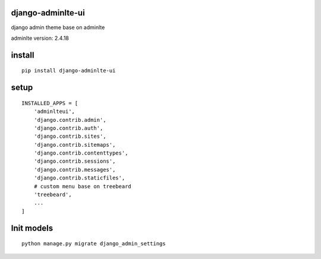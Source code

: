 django-adminlte-ui
==================

django admin theme base on adminlte

adminlte version: 2.4.18

install
=======

::

    pip install django-adminlte-ui

setup
=====

::

    INSTALLED_APPS = [
        'adminlteui',
        'django.contrib.admin',
        'django.contrib.auth',
        'django.contrib.sites',
        'django.contrib.sitemaps',
        'django.contrib.contenttypes',
        'django.contrib.sessions',
        'django.contrib.messages',
        'django.contrib.staticfiles',
        # custom menu base on treebeard
        'treebeard',
        ...
    ]

Init models
===========

::

    python manage.py migrate django_admin_settings
